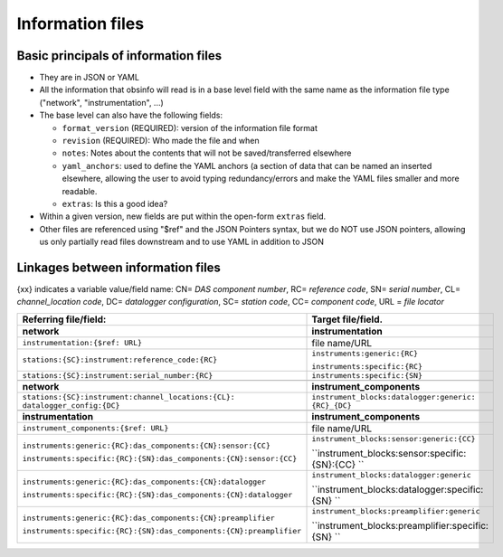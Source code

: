 ======================================
Information files
======================================


Basic principals of information files
======================================

- They are in JSON or YAML
- All the information that obsinfo will read is in a base level field with the same name as the information file type ("network", "instrumentation", ...)
- The base level can also have the following fields:

  - ``format_version`` (REQUIRED): version of the information file format
  - ``revision`` (REQUIRED): Who made the file and when
  - ``notes``: Notes about the contents that will not be saved/transferred elsewhere
  - ``yaml_anchors``: used to define the YAML anchors (a section of data that
    can be named an inserted elsewhere, allowing the user to avoid typing redundancy/errors
    and make the YAML files smaller and more readable.
  - ``extras``: Is this a good idea?
     
- Within a given version, new fields are put within the open-form ``extras`` field.

- Other files are referenced using "$ref" and the JSON Pointers syntax, but we do NOT
  use JSON pointers, allowing us only partially read files downstream and to use YAML in
  addition to JSON
  
Linkages between information files
======================================
{xx} indicates a variable value/field name: CN= *DAS component number*, RC= *reference code*, SN= *serial number*, 
CL= *channel_location code*, DC= *datalogger configuration*, SC= *station code*, CC= *component code*, URL = *file locator*


+---------------------------------------------------------------------+---------------------------------------------------+
|    Referring file/field:                                            |    Target file/field.                             |
+=====================================================================+===================================================+
|     **network**                                                     |        **instrumentation**                        |
+---------------------------------------------------------------------+---------------------------------------------------+
| ``instrumentation:{$ref: URL}``                                     |   file name/URL                                   |
+---------------------------------------------------------------------+---------------------------------------------------+
| ``stations:{SC}:instrument:reference_code:{RC}``                    | ``instruments:generic:{RC}``                      |
|                                                                     |                                                   |
|                                                                     | ``instruments:specific:{RC}``                     |
+---------------------------------------------------------------------+---------------------------------------------------+
| ``stations:{SC}:instrument:serial_number:{RC}``                     | ``instruments:specific:{SN}``                     |
+---------------------------------------------------------------------+---------------------------------------------------+
+---------------------------------------------------------------------+---------------------------------------------------+
|     **network**                                                     |        **instrument_components**                  |
+---------------------------------------------------------------------+---------------------------------------------------+
| ``stations:{SC}:instrument:channel_locations:{CL}:                  | ``instrument_blocks:datalogger:generic:           |
| datalogger_config:{DC}``                                            | {RC}_{DC}``                                       |
+---------------------------------------------------------------------+---------------------------------------------------+
+---------------------------------------------------------------------+---------------------------------------------------+
|     **instrumentation**                                             |        **instrument_components**                  |
+---------------------------------------------------------------------+---------------------------------------------------+
| ``instrument_components:{$ref: URL}``                               |   file name/URL                                   |
+---------------------------------------------------------------------+---------------------------------------------------+
| ``instruments:generic:{RC}:das_components:{CN}:sensor:{CC}``        | ``instrument_blocks:sensor:generic:{CC}``         |
|                                                                     |                                                   |
| ``instruments:specific:{RC}:{SN}:das_components:{CN}:sensor:{CC}``  | ``instrument_blocks:sensor:specific:{SN}:{CC} ``  |
+---------------------------------------------------------------------+---------------------------------------------------+
| ``instruments:generic:{RC}:das_components:{CN}:datalogger``         | ``instrument_blocks:datalogger:generic``          |
|                                                                     |                                                   |
| ``instruments:specific:{RC}:{SN}:das_components:{CN}:datalogger``   | ``instrument_blocks:datalogger:specific:{SN} ``   |
+---------------------------------------------------------------------+---------------------------------------------------+
| ``instruments:generic:{RC}:das_components:{CN}:preamplifier``       | ``instrument_blocks:preamplifier:generic``        |
|                                                                     |                                                   |
| ``instruments:specific:{RC}:{SN}:das_components:{CN}:preamplifier`` | ``instrument_blocks:preamplifier:specific:{SN} `` |
+---------------------------------------------------------------------+---------------------------------------------------+
